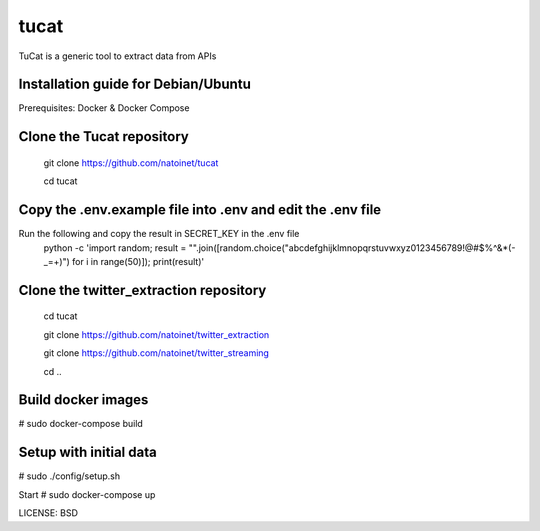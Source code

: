 tucat
==============================

TuCat is a generic tool to extract data from APIs

Installation guide for Debian/Ubuntu
--------------
Prerequisites:
Docker & Docker Compose

Clone the Tucat repository
-------------
  git clone https://github.com/natoinet/tucat
  
  cd tucat

Copy the .env.example file into .env and edit the .env file
--------------
Run the following and copy the result in SECRET_KEY in the .env file
  python -c 'import random; result = "".join([random.choice("abcdefghijklmnopqrstuvwxyz0123456789!@#$%^&*(-_=+)") for i in range(50)]); print(result)'

Clone the twitter_extraction repository
-------------
  cd tucat
  
  git clone https://github.com/natoinet/twitter_extraction
  
  git clone https://github.com/natoinet/twitter_streaming
  
  cd ..

Build docker images
--------------
# sudo docker-compose build

Setup with initial data
--------------
# sudo ./config/setup.sh

Start
# sudo docker-compose up

LICENSE: BSD
